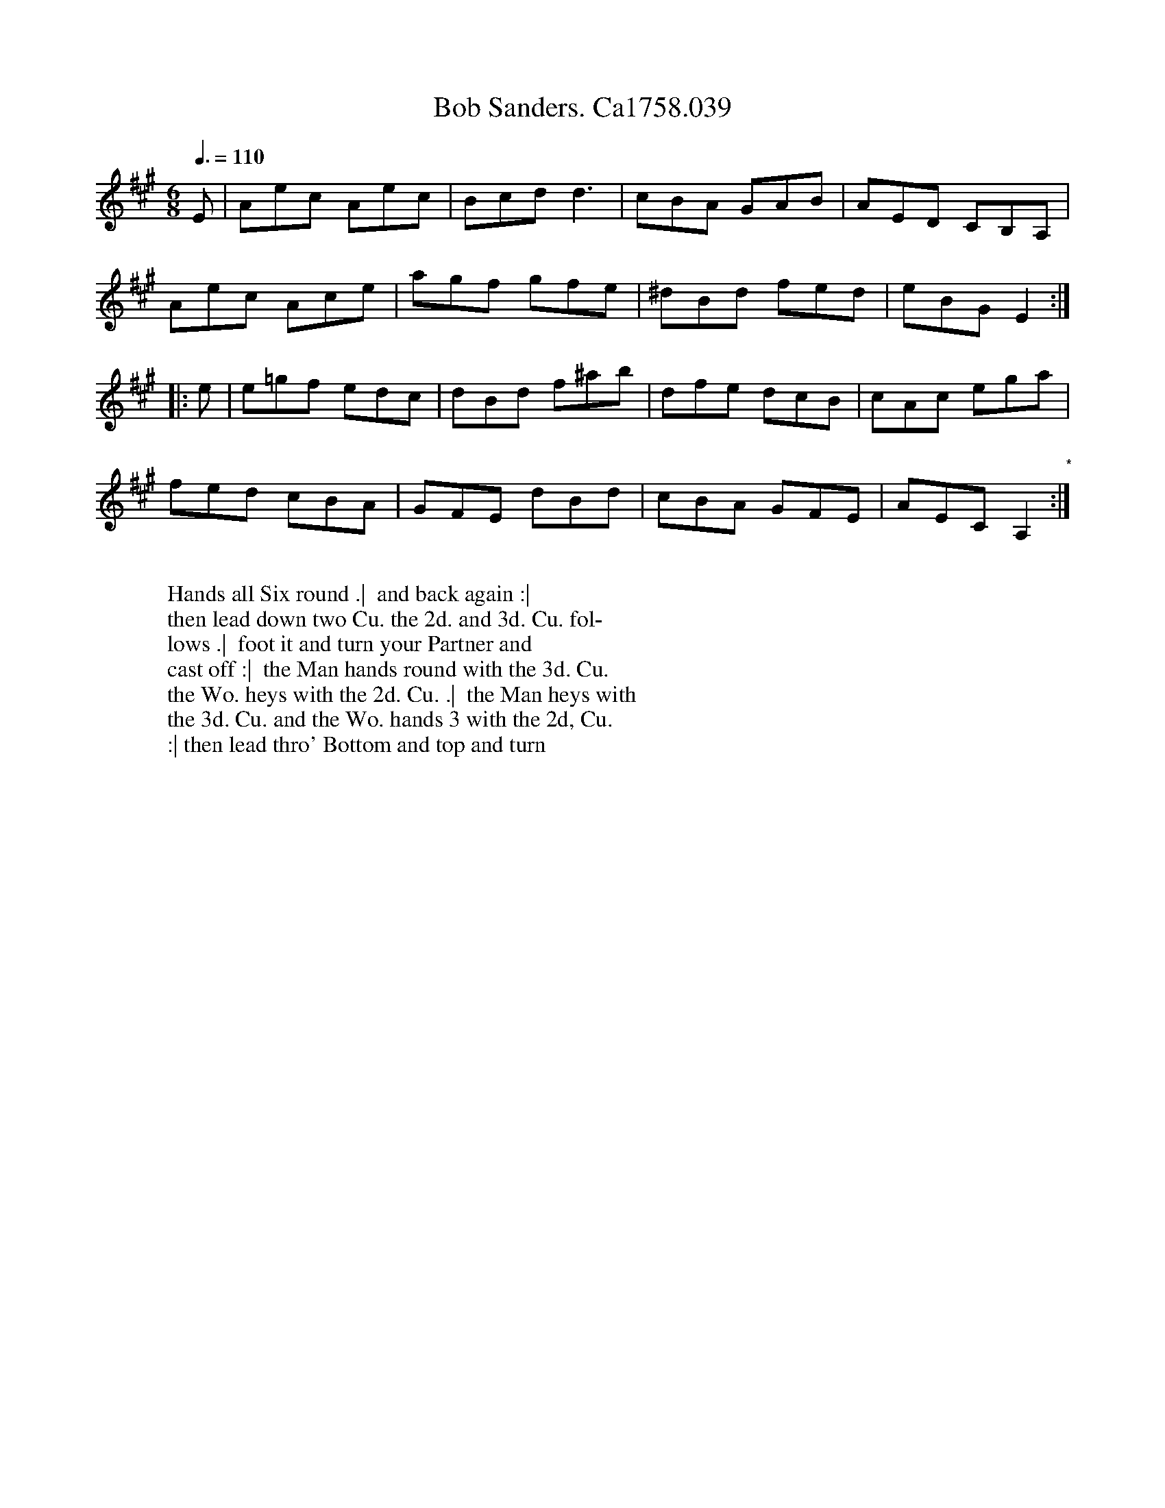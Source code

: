 X:15
T:Bob Sanders. Ca1758.039
M:6/8
L:1/8
Q:3/8=110
B:Cahusac,T. 24 Country Dances for the Year 1758
Z:vmp.Mike Hicken 2015 www.village-music-project.org.uk
N:* There is no repeat sign shown here in the original.
K:A
E|Aec Aec|Bcd d3|cBA GAB|AED CB,A,|
Aec Ace|agf gfe|^dBd fed|eBG E2 :|
|: e|e=gf edc|dBd f^ab|dfe dcB|cAc ega|
fed cBA|GFE dBd|cBA GFE|AEC A,2 "*" :|
W:
W: Hands all Six round .|  and back again :|
W: then lead down two Cu. the 2d. and 3d. Cu. fol-
W: lows .|  foot it and turn your Partner and
W: cast off :|  the Man hands round with the 3d. Cu.
W: the Wo. heys with the 2d. Cu. .|  the Man heys with
W: the 3d. Cu. and the Wo. hands 3 with the 2d, Cu.
W: :| then lead thro' Bottom and top and turn
